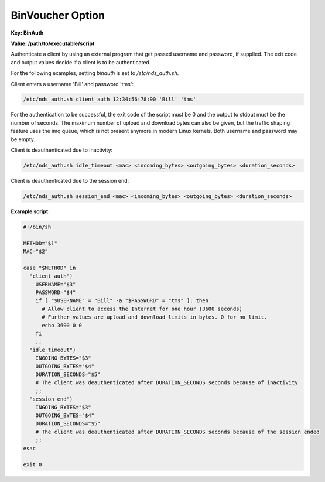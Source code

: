 BinVoucher Option
=================

**Key: BinAuth**

**Value: /path/to/executable/script**

Authenticate a client by using an external program that get passed username and password, if supplied.
The exit code and output values decide if a client is to be authenticated.

For the following examples, setting `binauth` is set to `/etc/nds_auth.sh`.

Client enters a username 'Bill' and password 'tms':

.. code::

   /etc/nds_auth.sh client_auth 12:34:56:78:90 'Bill' 'tms'

For the authentication to be successful, the exit code of the script must be 0 and the output to stdout must be the number of seconds. The maximum number of upload and download bytes can also be given, but the traffic shaping feature uses the imq queue, which is not present anymore in modern Linux kernels. Both username and password may be empty.

Client is deauthenticated due to inactivity:

.. code::

   /etc/nds_auth.sh idle_timeout <mac> <incoming_bytes> <outgoing_bytes> <duration_seconds>

Client is deauthenticated due to the session end:

.. code::

   /etc/nds_auth.sh session_end <mac> <incoming_bytes> <outgoing_bytes> <duration_seconds>

**Example script:**

.. code-block:: sh

    #!/bin/sh

    METHOD="$1"
    MAC="$2"

    case "$METHOD" in
      "client_auth")
        USERNAME="$3"
        PASSWORD="$4"
        if [ "$USERNAME" = "Bill" -a "$PASSWORD" = "tms" ]; then
          # Allow client to access the Internet for one hour (3600 seconds)
          # Further values are upload and download limits in bytes. 0 for no limit.
          echo 3600 0 0
        fi
        ;;
      "idle_timeout")
        INGOING_BYTES="$3"
        OUTGOING_BYTES="$4"
        DURATION_SECONDS="$5"
        # The client was deauthenticated after DURATION_SECONDS seconds because of inactivity
        ;;
      "session_end")
        INGOING_BYTES="$3"
        OUTGOING_BYTES="$4"
        DURATION_SECONDS="$5"
        # The client was deauthenticated after DURATION_SECONDS seconds because of the session ended
        ;;
    esac

    exit 0
